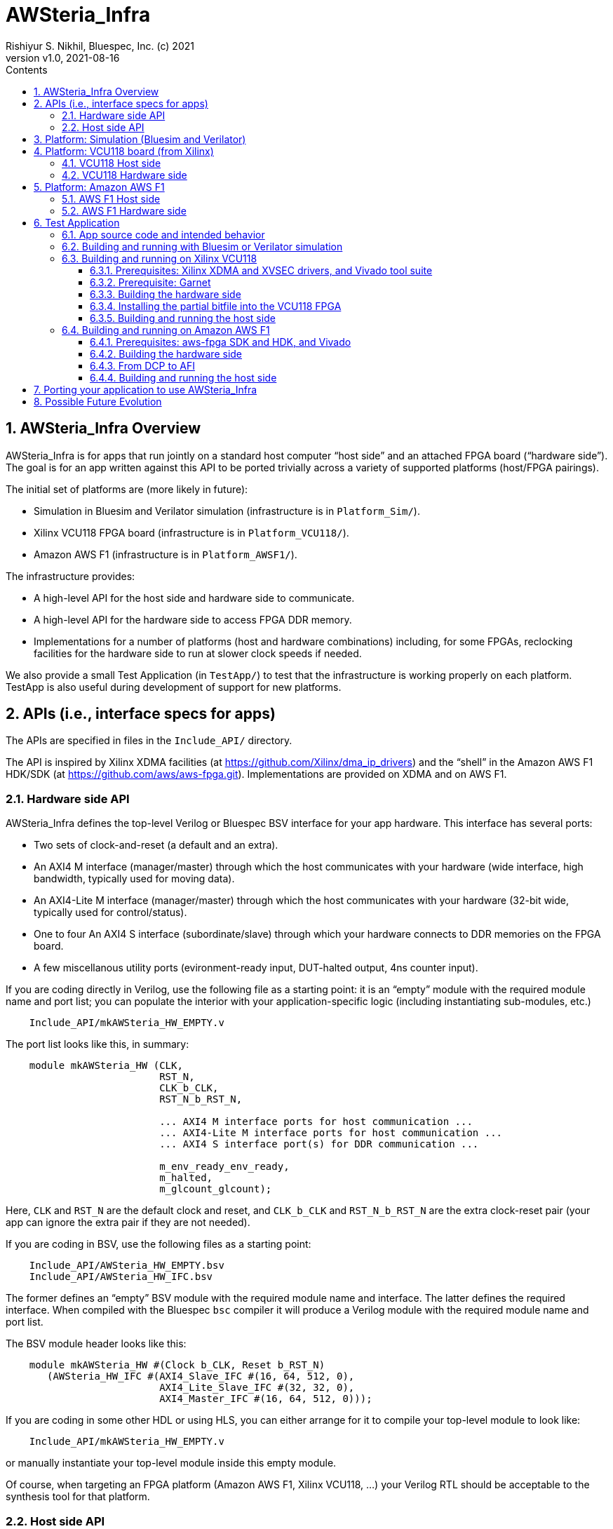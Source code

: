 = AWSteria_Infra
Rishiyur S. Nikhil, Bluespec, Inc. (c) 2021
:revnumber: v1.0
:revdate: 2021-08-16
:sectnums:
:toc:
:toclevels: 5
:toc: left
:toc-title: Contents
:description: Infrastructure for host+FPGA apps, and an example test app.
:keywords: AWS, F1, Shell, Instance AFI, AMI, DCP, Design Checkpoint, Custom Logic
:imagesdir: Figures
:data-uri:

// ================================================================
// SECTION
== AWSteria_Infra Overview

AWSteria_Infra is for apps that run jointly on a standard host
computer "`host side`" and an attached FPGA board ("`hardware side`").
The goal is for an app written against this API to be ported trivially
across a variety of supported platforms (host/FPGA pairings).

The initial set of platforms are (more likely in future):

* Simulation in Bluesim and Verilator simulation (infrastructure is in `Platform_Sim/`).

* Xilinx VCU118 FPGA board (infrastructure is in `Platform_VCU118/`).

* Amazon AWS F1 (infrastructure is in `Platform_AWSF1/`).

The infrastructure provides:

* A high-level API for the host side and hardware side to communicate.

* A high-level API for the hardware side to access FPGA DDR memory.

* Implementations for a number of platforms (host and hardware
    combinations) including, for some FPGAs, reclocking facilities for
    the hardware side to run at slower clock speeds if needed.

We also provide a small Test Application (in `TestApp/`) to test that
the infrastructure is working properly on each platform.  TestApp is
also useful during development of support for new platforms.

// ================================================================
// SECTION
== APIs (i.e., interface specs for apps)

The APIs are specified in files in the `Include_API/` directory.

The API is inspired by Xilinx XDMA facilities (at
https://github.com/Xilinx/dma_ip_drivers[]) and the "`shell`" in the
Amazon AWS F1 HDK/SDK (at https://github.com/aws/aws-fpga.git[]).
Implementations are provided on XDMA and on AWS F1.

// ----------------------------------------------------------------
// SUBSECTION
=== Hardware side API

AWSteria_Infra defines the top-level Verilog or Bluespec BSV interface
for your app hardware.  This interface has several ports:

* Two sets of clock-and-reset (a default and an extra).

* An AXI4 M interface (manager/master) through which the host communicates
    with your hardware (wide interface, high bandwidth, typically used for moving data).

* An AXI4-Lite M interface (manager/master) through which the host
    communicates with your hardware (32-bit wide, typically used for control/status).

* One to four An AXI4 S interface (subordinate/slave) through which
    your hardware connects to DDR memories on the FPGA board.

* A few miscellanous utility ports (evironment-ready input, DUT-halted output, 4ns counter input).

If you are coding directly in Verilog, use the following file as a
starting point: it is an "`empty`" module with the required module
name and port list; you can populate the interior with your
application-specific logic (including instantiating sub-modules, etc.)

----
    Include_API/mkAWSteria_HW_EMPTY.v
----

The port list looks like this, in summary:
----
    module mkAWSteria_HW (CLK,
                          RST_N,
                          CLK_b_CLK,
                          RST_N_b_RST_N,

                          ... AXI4 M interface ports for host communication ...
                          ... AXI4-Lite M interface ports for host communication ...
                          ... AXI4 S interface port(s) for DDR communication ...

                          m_env_ready_env_ready,
                          m_halted,
                          m_glcount_glcount);
----

Here, `CLK` and `RST_N` are the default clock and reset,
and `CLK_b_CLK` and `RST_N_b_RST_N` are the extra clock-reset pair
(your app can ignore the extra pair if they are not needed).

If you are coding in BSV, use the following files as a starting point:

----
    Include_API/AWSteria_HW_EMPTY.bsv
    Include_API/AWSteria_HW_IFC.bsv
----

The former defines an "`empty`" BSV module with the required module
name and interface.  The latter defines the required interface.  When
compiled with the Bluespec `bsc` compiler it will produce a Verilog
module with the required module name and port list.

The BSV module header looks like this:

----
    module mkAWSteria_HW #(Clock b_CLK, Reset b_RST_N)
       (AWSteria_HW_IFC #(AXI4_Slave_IFC #(16, 64, 512, 0),
                          AXI4_Lite_Slave_IFC #(32, 32, 0),
                          AXI4_Master_IFC #(16, 64, 512, 0)));
----

If you are coding in some other HDL or using HLS, you can either
arrange for it to compile your top-level module to look like:

----
    Include_API/mkAWSteria_HW_EMPTY.v
----

or manually instantiate your top-level module inside this empty module.

Of course, when targeting an FPGA platform (Amazon AWS F1, Xilinx
VCU118, ...)  your Verilog RTL should be acceptable to the synthesis
tool for that platform.

// ----------------------------------------------------------------
// SUBSECTION
=== Host side API

On the host side, AWSteria_Infra defines a C API through which your
host-side application communicates with the hardware via the AXI4 M
and AXI4-Lite M ports described above.

----
    Include_API/AWSteria_Host_lib.h
----

Briefly, it contains an intialization and an shutdown call, a pair of
read/write functions to communicate via the AXI4 M port, and a pair of
read/write functions to communicate via the AXI4-Lite M port.

Host side code can be written in any language environment.  To
communicate with the hardware side it should invoke the C host-side API.

`AWSteria_Infra` provides C code implementing the API for each
platform.

// ================================================================
// SECTION
== Platform: Simulation (Bluesim and Verilator)

The `Platform_Sim/` directory provides an implementation of
AWSteria_Infra for simulation.

* The host side and hardware side run as two processes on a standard computer.
* The hardware side runs in simulation, Bluesim or Verilator
    simulation (it can be ported easily to other Verilog simulators).
* The AWSteria_Infra host-hardware communication is emulated over TCP/IP.
* The AWSteria_Infra DDR memory interfaces are connected to memory models.

The "`Test Application`" and "`Porting your application`" sections
illustrate how to build and run an application on AWSteria_Infra in
simulation.

In general, you won't have to modify anything in this directory or
build anything in this directory; it just provides resources for your
application-build.

// ================================================================
// SECTION
== Platform: VCU118 board (from Xilinx)

The `Platform_VCU118/` directory provides an implementation of
AWSteria_Infra for a standard Debian/Ubuntu computer with a
Xilinx VCU118 FPGA board attached with a PCIe bus.

The "`Test Application`" and "`Porting your application`" sections
illustrate how to build and run an application on AWSteria_Infra on
VCU118.

In general, you won't have to modify anything in this directory or
build anything in this directory; it just provides resources for your
application-build.

// ----------------------------------------------------------------
// SUBSECTION
=== VCU118 Host side

`Host/AWSteria_Host_lib.c` implements the host-side API, invoking
various system calls to interact with the Xilinx XDMA driver, to
communicate with the FPGA.

`Host/Cmd_Line_Tests.mk` shows examples of using command-line
tools provided in the Xilinx XDMA driver repo to read and write
through the AXI4 and AXI4-Lite buses into the hardware side:
`dma_from_device`, 
`dma_to_device`, 
`reg_rw`.

The `dma_to_device` tool optionally takes data from a file, to be written to the FPGA.
`Host/gen_test_data.c` is a small program to generate such a file.

// ----------------------------------------------------------------
// SUBSECTION
=== VCU118 Hardware side

`HW/AWSteria_HW_reclocked/` is a Vivado Block Design project that was
used to create the "`reclocking layer`" for `AWSteria_HW_IFC.bsv` that
allows the app to run at slower clock speeds than the Garnet-supplied
250 MHz.  I.e., it creates a module which is "`shim`" that:

* Instantiates a app module (with the  `AWSteria_HW_IFC.bsv` interface), and

* The shim itself presents the same `AWSteria_HW_IFC.bsv` interface interface.

* Inside the shim, it:

  ** Instantiates a clock divider so that the inner module receives
     two sets of clock-and-reset, at 100 MHz and 50 MHz, respectively,

  ** Instantiates clock crossings between corresponding the outer and inner interfaces.

This allows the user's design (inner app module instance) to run at a slower clock.

In Vivado, the "Generate Block Deign" action creates and populates the
following directory:

----
    AWSteria_HW_reclocked/AWSteria_HW_reclocked.srcs/sources_1/bd
----

which is copied into `example_AWSteria_HW_reclocked/src/bd` (see below).

TODO: Instead of copying `.bd/` it should be possible to copy just a Tcl script that encodes the Block Design.

Unless you want to change the clock speed configurations, or change
the interfaces, this Block Design project step does not have to be
repeated.

`HW/example_AWSteria_HW/` and `HW/example_AWSteria_HW_reclocked/` are
template directories for Garnet, and are copied into the app's build
directories (see VCU118 flow for Test Application below).  The former
is meant for apps that can run at the full 250 MHz Garnet clock speed
(and so do not need the reclocking shim); the latter is meant for apps
that must run at slower clocks speeds and need the reclocking shim.

`HW/synchronizers.v` contains small RTL modules used by the reclocking
shim for reset synchronization, 1-bit clock-crossing synchronization,
and 64-bit clock-crossing synchronization.  These instantiate and
customize modules from the following IP in the Xilinx IP directories.

----
    /tools/Xilinx/Vivado/2019.1/data/ip/xpm/xpm_cdc/hdl/xpm_cdc.sv
----

// ================================================================
// SECTION
== Platform: Amazon AWS F1

The `Platform_AWSF1/` directory provides an implementation of
AWSteria_Infra for an Amazon AWS F1 instance (i.e., a server
in the cloud with an FPGA board attached with a PCIe bus).

The "`Test Application`" and "`Porting your application`" sections
illustrate how to build and run an application on AWSteria_Infra on
AWS F1.

In general, you won't have to modify anything in this directory or
build anything in this directory; it just provides resources for your
application-build.

// ----------------------------------------------------------------
// SUBSECTION
=== AWS F1 Host side

`Host/AWSteria_Host_lib.c` implements the host-side API, invoking
various functions in AWS' `aws-fpga` SDK libraries to communicate with
the FPGA.

// ----------------------------------------------------------------
// SUBSECTION
=== AWS F1 Hardware side

`HW/` contains some SystemVerilog files that are a wrapper around the
app RTL, and which plugs into the so-called "`shell`" in the AWS'
`aws-fpga` HDK.  The shell connects the host-communication AXI4 and
AXI4-Lite interfaces to the PCIe bus, and the DDR interfaces to DDRs
on the FPGA board.

// ================================================================
// SECTION
== Test Application

The `TestApp/` directory provides a small and simple test application.
When you create a new application, you could use this as a starting
template and modify it for purpose (see Section "`Porting your
application`" for more details).

// ----------------------------------------------------------------
// SUBSECTION
=== App source code and intended behavior

`TestApp/Host/main.c` is the host-side source code; it invokes the
host side C API `Include_API/AWSteria_Host_lib.h`.

`TestApp/HW/AWSteria_HW.bsv` is the hardware-side source code, filling
out the "`empty`" module provided in
`Include_API/AWSteria_HW_EMPTY.bsv`.

The hardware side is simple: it connects the host AXI4-Lite interface
to an AXI4-Lite-to-AXI4 adapter which, along with the host AXI4
interface connects to a 2x2 AXI4 crossbar switch which, in turn,
connects to two AXI4 DDR interfaces.

The host side simply writes random data to hardware-side DDRs, and
reads them back to verify the data.  Writes and reads are performed
over both the host AXI4 and AXI4 Lite interfaces, including writing
through one and reading through the other.  The AXI4 interface is also
exercised with large writes and reads, to exercise AXI4 burst
transfers.

// ----------------------------------------------------------------
// SUBSECTION
=== Building and running with Bluesim or Verilator simulation

* In `TestApp/Host/build_sim` do `make` to create the host-side executable `exe_Host_sim`.

* In `TestApp/HW/build_Bluesim` do `make all` to create the HW-side simulation executable `exe_HW_sim`.
+
or,
+
in `TestApp/HW/build_Verilator` do `make all` to create the HW-side simulation executable `exe_HW_sim`.

* Run the hardware side executable in one process (e.g., in one
    terminal window) It will await a TCP connection on a TCP port from
    the host side; it will then execute the hardware.

* Run the host side executable in another process (e.g., in another
    terminal window) It will connect using TCP to the hardware side
    and then interact with the hardware side, displaying messages
    about its actions (reading and writing to DDRs on the hardware
    side).

You will have to kill the HW-side process when done (e.g., using
`^C`).  You can restore each build directory to its pristine state
with `make full_clean`.

// ----------------------------------------------------------------
// SUBSECTION
=== Building and running on Xilinx VCU118

// ----------------
// SUBSUBSECTION
==== Prerequisites: Xilinx XDMA and XVSEC drivers, and Vivado tool suite

Please install Xilinx's XDMA and XVSEC drivers on your host Linux
machine, where your VCU118 is attached using PCIe.  The drivers can be
found at: https://github.com/Xilinx/dma_ip_drivers.git[].

The XVSEC installation will install the `xvssecctl` tool and driver,
which is used for "`partial reconfiguration`" of the FPGA with a
partial bitfile.  After intallation you'll see files like this
`/dev/xvsec*` on your Linux host, and the following executable tool:
`/usr/local/sbin/xvsecctl`.

The XDMA installation will install the `xdma` driver in your Linux
kernel.  After intallation you'll see files like this `/dev/xdma*` on
your Linux host.

You will also need to have installed Xilinx's Vivado tool suite, and
have a Vivado license that includes synthesis for the VCU118.

// ----------------
// SUBSUBSECTION
==== Prerequisite: Garnet

The Garnet repo (author: Jessica Clarke, Cambridge University, UK) can
be cloned from https://github.com/CTSRD-CHERI/garnet[].

Garnet provides PCIe and DDR infrastructure for VCU118, and a 250 MHz
clock and reset.  Please download Garnet and follow the instructions
there to build and run the provided simple example.

The Garnet flow installs two separate bitfiles on the VCU118, using
Xilinx's "`partial reconfiguration`" mechanism.  The first bitfile is
for a component called the "`shell`" and contains the fixed,
unchanging support for PCIe and DDR4s.  This component needs to be
loaded just once

The second bitfile, a "`partial bitfile`", contains the the logic for
the provided example, i.e., the application-specific logic.  This
component can be replaced with partial reconfiguration, as we change
or replace the example.

RTL for AWSteria_Infra plugs into the Garnet "`shell`" environment,
i.e., it is an alternative partial bitfile to the Garnet-provided
example.

// ----------------
// SUBSUBSECTION
==== Building the hardware side

Building the hardware side for VCU118 involves some steps locally in
the AWSteria_Infra repo, followed by a step in the "`Garnet`" repo.

An app in AWSteria_Infra can either run at Garnet's full speed (250
MHz), or it can run at a slower clock speed; AWSteria_Infra provides
the slower clock, and suitable clock-crossing logic.

We describe first the flow for a full speed app, and then the slight
variation for a slower speed app.

The following steps are performed in the AWSteria_Infra repo (the two
`make` commands combined into one):

* In `TestApp/HW/build_VCU118` do `make compile`. This will create
    a directory `RTL/` and populate it with Verilog RTL generated
    from the BSV source code by the Bluespec `bsc` compiler.

* In `TestApp/HW/build_VCU118` do `make for_garnet`.  This will
    create a directory `example_TestApp/` that is ready to run
    through the Garnet flow.

Copy the `example_TestApp/` directory into the top-level of the
Garnet repo; change to that directory, and `make`:

----
    ... copy example_TestApp directory to garnet repo ...
    $ cd garnet/example_TestApp
    $ make
----
Garnet will run Vivado on TestApp RTL, eventually producing a "`partial bitfile`":
----
    garnet/example_TestApp/build/AWSteria_pblock_partition_partial.bit
----
This takes about 1 hour on a 12-core, 1.1 GHz, Intel Core i7-10710U CPU.

To build TestApp to run at the slower clock speed (100 MHz), the steps are analogous:

* In `TestApp/HW/build_VCU118` do `make for_garnet_reclocked`.  This will
    create a directory `example_TestApp_reclocked/` that is ready to run
    through the Garnet flow.

Copy the `example_TestApp_reclocked/` directory into the top-level of the
Garnet repo; change to that directory, and `make`:

----
    ... copy example_TestApp_reclocked directory to garnet repo ...
    $ cd garnet/example_TestApp
    $ make
----
Garnet will run Vivado on TestApp RTL, eventually producing a "`partial bitfile`":
----
    garnet/example_TestApp_reclocked/build/AWSteria_pblock_partition_partial.bit
----

// ----------------
// SUBSUBSECTION
==== Installing the partial bitfile into the VCU118 FPGA

This uses the `xvsecctl` tool and `xvsec` driver (see Xilinx Prerequisites section earlier).

Example Makefile fragment to perform the parital bitfile reconfiguration:

----
BUS           = 0x07
DEVICE_NO     = 0x0
CAPABILITY_ID = 0x1
BITFILE       = garnet/example_TestApp/build/AWSteria_pblock_partition_partial.bit

reconfig:
        sudo xvsecctl -b $(BUS) -F $(DEVICE_NO) -c $(CAPABILITY_ID) -p $(BITFILE)
----

// ----------------
// SUBSUBSECTION
==== Building and running the host side

In `TestApp/Host/build_VCU118` do `make` to create the host-side
executable `exe_Host_VCU118`.

Then, run the executable.  It will interact with the hardware on the
FPGA.  The console output should be exactly the same as running in
simulation (described earlier).

// ----------------------------------------------------------------
// SUBSECTION
=== Building and running on Amazon AWS F1

// ----------------
// SUBSUBSECTION
==== Prerequisites: aws-fpga SDK and HDK, and Vivado

Please clone Amazon's aws-fpga SDK and HDK, which can be found at
https://github.com/aws/aws-fpga.git[], and initialize them as
described in its README (sourcing `hdk_setup.sh` and `sdk_setup.sh`).

If you are building on your own computer ("`own premises`"), you will
also need to have installed Xilinx's Vivado tool suite and have a
Vivado license for synthesis for the FPGA part that is on AWS F1
instances.

Alternatively, you can do your builds on the Amazon cloud using an
"`FPGA Developer`" AMI (Amazon Machine Instance), which comes with
aws-fpga and Vivado tools and licenses pre-installed.

// ----------------
// SUBSUBSECTION
==== Building the hardware side

The following steps are performed in the AWSteria_Infra repo (the two
`make` commands combined into one):

* In `TestApp/HW/build_AWSF1` do `make compile`. This will create
    a directory `RTL/` and populate it with Verilog RTL generated
    from the BSV source code by the Bluespec `bsc` compiler.

* In `TestApp/HW/build_AWSF1` do `make for_AWSF1`.  This will
    create a directory `example_TestApp/` that is ready to run
    through the aws-fpga HDK flow.


Run that RTL
through the standard Amazon AWS F1 HDK flow: build DCP (Design
Checkpoint), create AFI (Amazon F1 Instance).  

Copy the `example_TestApp/` directory into the aws-fpga repo.

----
    ... copy example_TestApp directory to garnet repo ...
    $ cd garnet/example_TestApp
    $ make
----
This will run Vivado on TestApp RTL, eventually producing a "`Design Checkpoint `" (DCP).
----
    ...
----
This takes about ... time on a 12-core, 1.1 GHz, Intel Core i7-10710U CPU.

// ----------------
// SUBSUBSECTION
==== From DCP to AFI


We have successfully built and run it with AWS' "`clock recipe A1`" (250 MHz).


// ----------------
// SUBSUBSECTION
==== Building and running the host side

In `TestApp/Host/build_AWSF1` do `make` to create the host-side
executable `exe_Host_AWSF1`.

* On an Amazon AWS F1 instance, use AWS' fpga management tools to load
    the AFI into the FPGA (your app's hardware side).

* On the Amazon AWS F1 instance, run the host side executable.  It
    will interact with the hardware on the FPGA.  The console output
    should be exactly the same as running in simulation (described
    earlier).

// ================================================================
// SECTION
== Porting your application to use AWSteria_Infra

The small `TestApp` example and its build-and-run flow provides a
template for coding, building and running your app.  The
`Include_API/` files provide "`empty`" Verilog and BSV modules for
convenience, which you can use as your starting point.

Create your own app directory as a sibling to `TestApp`, with the same
structure (you can omit any of these platform-directories that you
don't need):

----
    MyApp/
        Host/
            build_sim/
            build_VCU118/
            build_AWSF1/
        HW/
            build_Bluesim/
            build_Verilator/
            build_VCU118/
            build_AWSF1/
----

Create Makefiles in each directory, using those in the corresponding
directories in TestApp as a starting template.

Follow the build-and-run flows described for TestApp.

// ================================================================
// SECTION
== Possible Future Evolution

* Port AWSteria_Infra to more platforms (more FPGA boards).  Note the
    host-FPGA communication does not have to be over PCIe; it could
    run over other transports such as Ethernet, USB, JTAG, ... (albeit
    with slower performance).  Indeed `Platform_Sim` described above
    uses TCP/IP as a transport.

`TestApp` can be augmented easily for other uses:

* Measure AWSteria_Infra performance: latencies and bandwidths for host-FPGA
    communication, for DUT-Memory access, etc.

* "`Unload`" DDR after some DUT has run in AWSteria_Infra, e.g.,
    application performance counters stored in DDR (for platforms
    where DDR contents are preserved across bitfile reloads).
    This would be a minor change to host side C code.

* "`Preload`" DDR before some DUT has run in AWSteria_Infra, e.g., a
    section of DDR used by the DUT as a ROM, or as initialized memory
    (for platforms where DDR contents are preserved across bitfile
    reloads).
    This would be a minor change to host side C code.

// ================================================================
